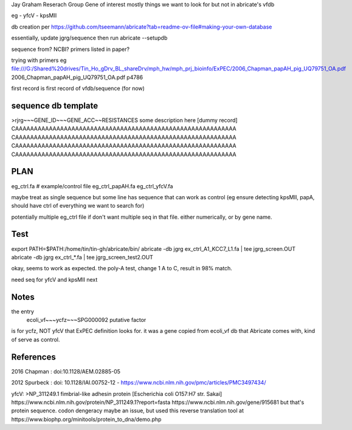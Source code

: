 

Jay Graham Reserach Group Gene of interest 
mostly things we want to look for but not in abricate's vfdb

eg
- yfcV
- kpsMII

db creation per https://github.com/tseemann/abricate?tab=readme-ov-file#making-your-own-database

essentially, update jgrg/sequence
then run abricate --setupdb



sequence from?  NCBI?  primers listed in paper?

trying with primers
eg
file:///G:/Shared%20drives/Tin_Ho_gDrv_BL_shareDrv/mph_hw/mph_prj_bioinfo/ExPEC/2006_Chapman_papAH_pig_UQ79751_OA.pdf
2006_Chapman_papAH_pig_UQ79751_OA.pdf  p4786


first record is first record of vfdb/sequence (for now)



sequence db template
--------------------

>rjrg~~~GENE_ID~~~GENE_ACC~~RESISTANCES some description here [dummy record]
CAAAAAAAAAAAAAAAAAAAAAAAAAAAAAAAAAAAAAAAAAAAAAAAAAAAAAAAAAAA
CAAAAAAAAAAAAAAAAAAAAAAAAAAAAAAAAAAAAAAAAAAAAAAAAAAAAAAAAAAA
CAAAAAAAAAAAAAAAAAAAAAAAAAAAAAAAAAAAAAAAAAAAAAAAAAAAAAAAAAAA
CAAAAAAAAAAAAAAAAAAAAAAAAAAAAAAAAAAAAAAAAAAAAAAAAAAAAAAAAAAA



PLAN
----


eg_ctrl.fa # example/control file
eg_ctrl_papAH.fa 
eg_ctrl_yfcV.fa

maybe treat as single sequence
but some line has sequence that can work as control (eg ensure detecting kpsMII, papA, should have ctrl of everything we want to search for)

potentially multiple eg_ctrl file if don't want multiple seq in that file.
either numerically, or by gene name.


Test
----

export PATH=$PATH:/home/tin/tin-gh/abricate/bin/
abricate -db jgrg ex_ctrl_A1_KCC7_L1.fa | tee jgrg_screen.OUT
abricate -db jgrg ex_ctrl_*.fa | tee jgrg_screen_test2.OUT

okay, seems to work as expected.  the poly-A test, change 1 A to C, result in 98% match.

need seq for yfcV and kpsMII next


Notes
-----

the entry
    ecoli_vf~~~ycfz~~~SPG000092 putative factor
is for ycfz, NOT yfcV that ExPEC definition looks for.
it was a gene copied from ecoli_vf db that Abricate comes with, kind of serve as control.



References
----------

2016 Chapman : doi:10.1128/AEM.02885-05

2012 Spurbeck :  doi: 10.1128/IAI.00752-12 - https://www.ncbi.nlm.nih.gov/pmc/articles/PMC3497434/


yfcV: 
>NP_311249.1 fimbrial-like adhesin protein [Escherichia coli O157:H7 str. Sakai]
https://www.ncbi.nlm.nih.gov/protein/NP_311249.1?report=fasta 
https://www.ncbi.nlm.nih.gov/gene/915681
but that's protein sequence.  codon dengeracy maybe an issue, but used this reverse translation tool at https://www.biophp.org/minitools/protein_to_dna/demo.php

